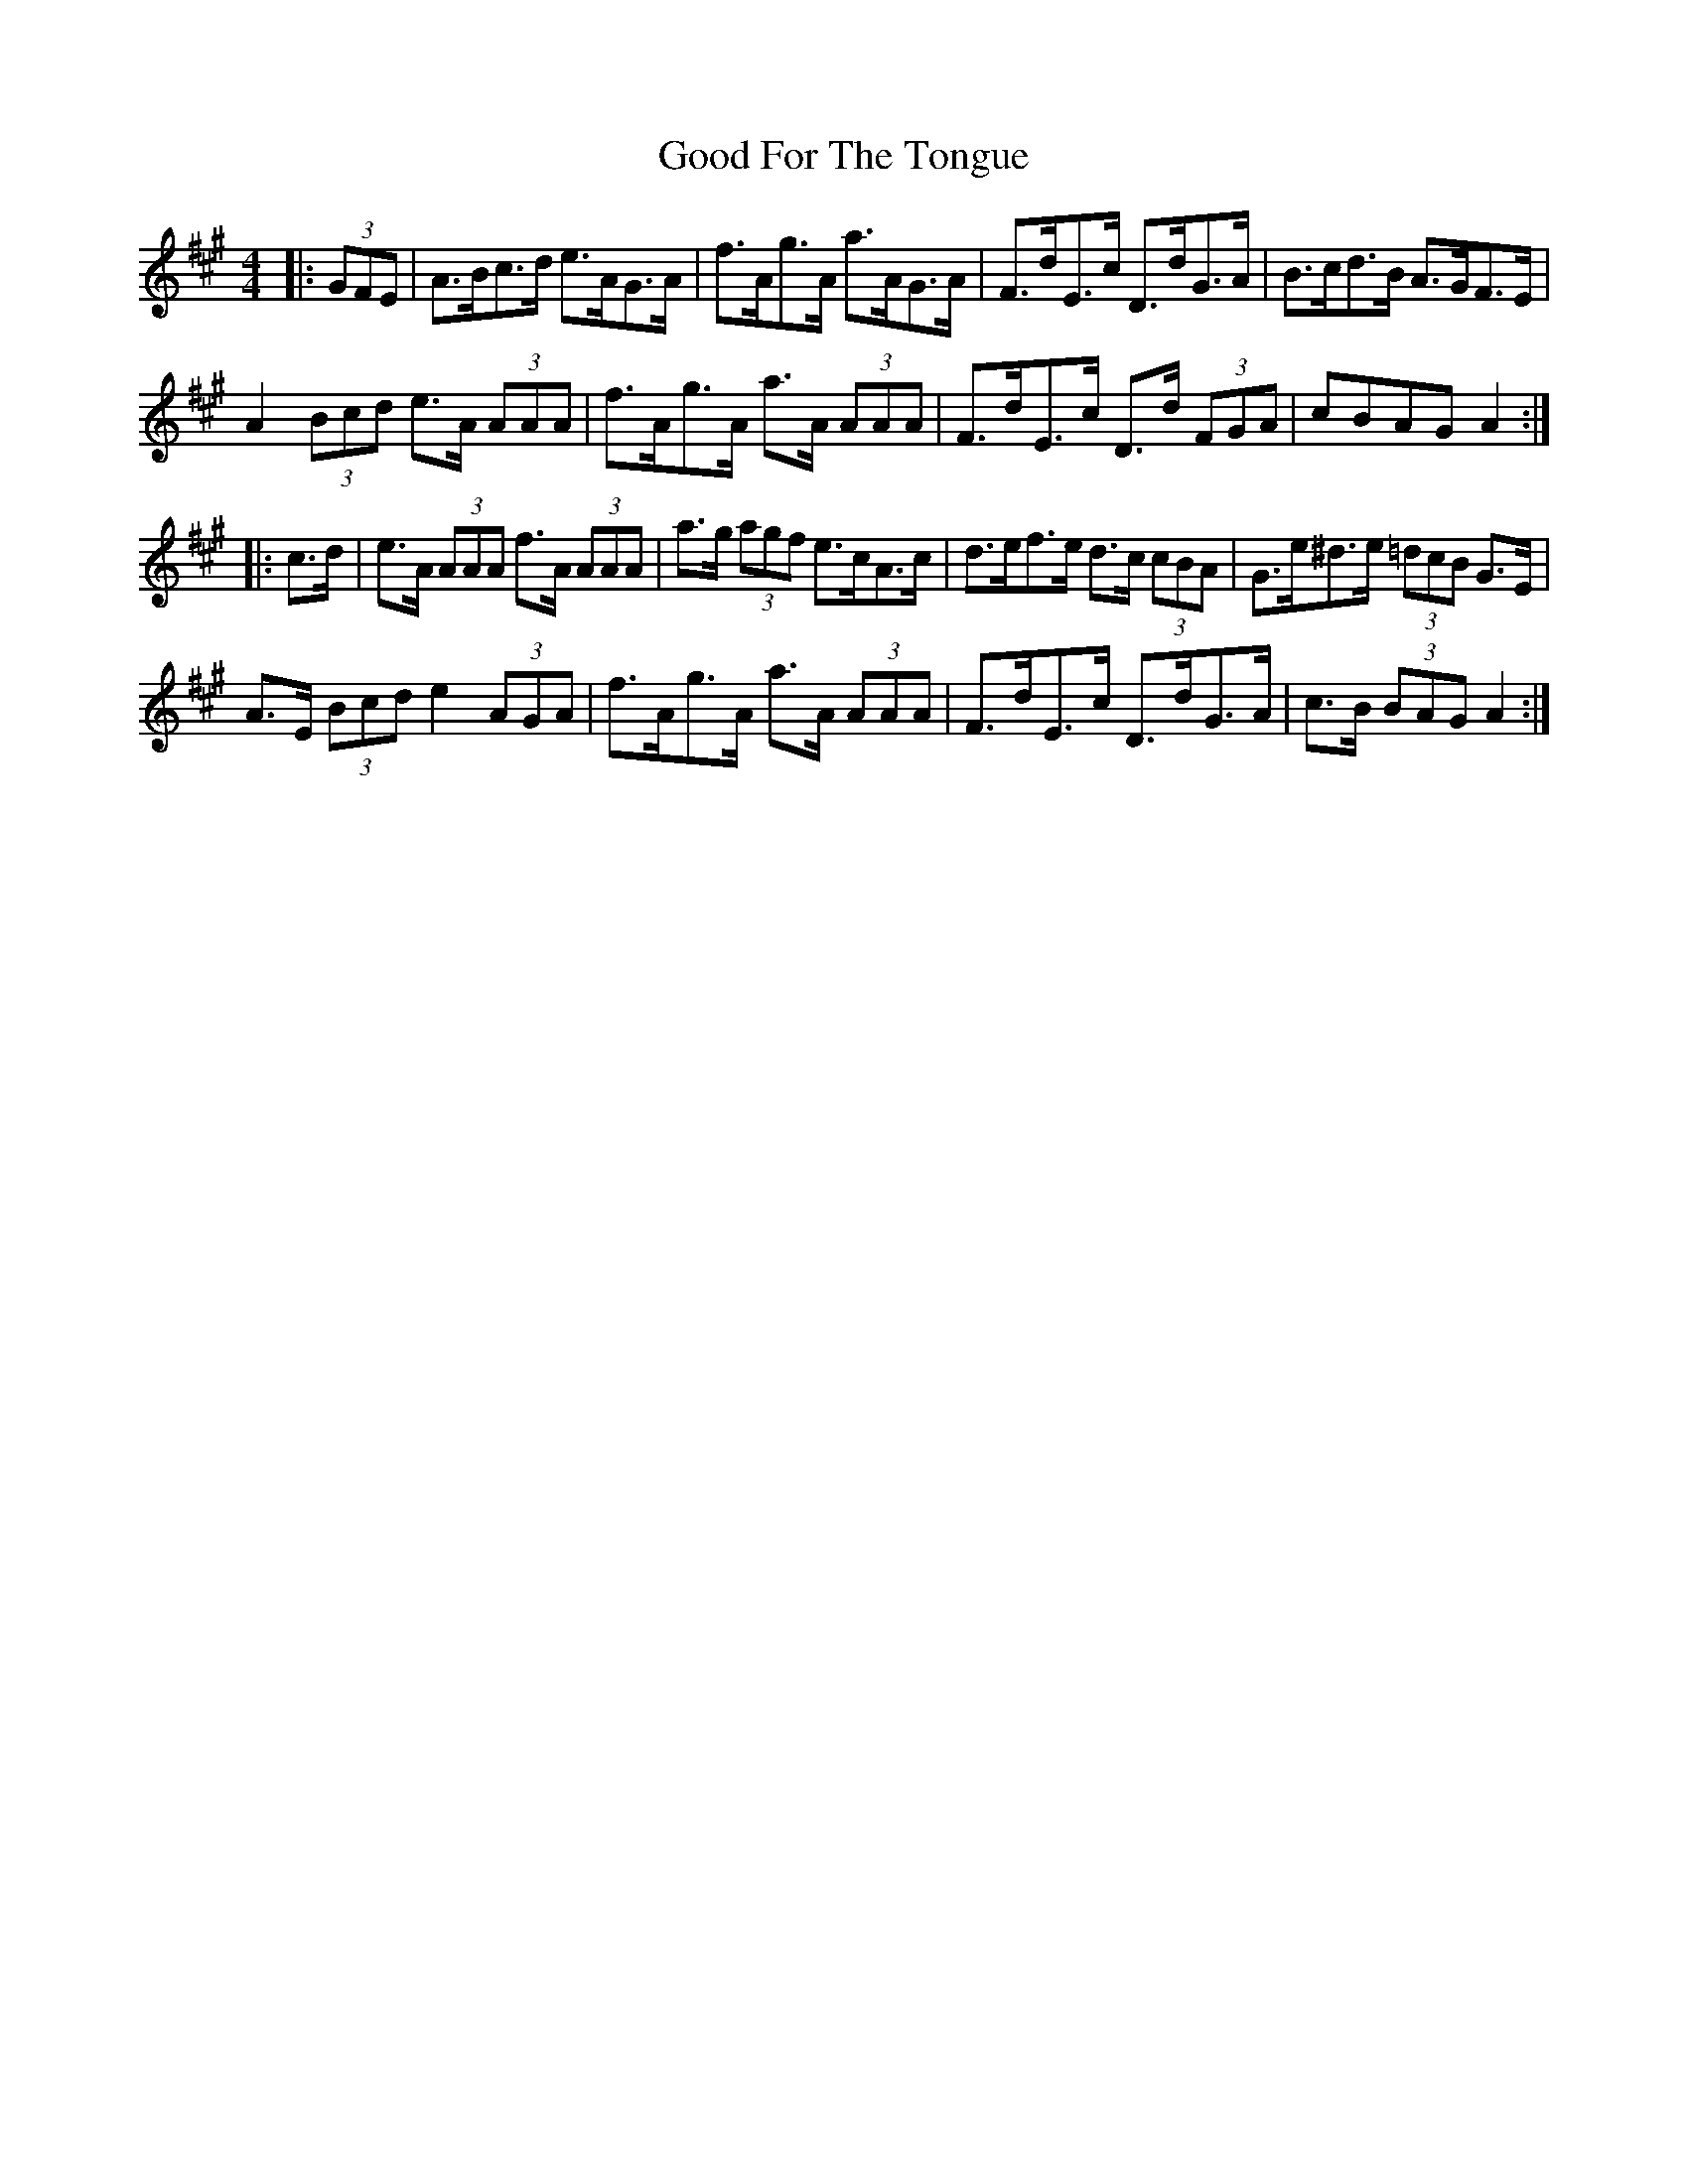 X: 15763
T: Good For The Tongue
R: hornpipe
M: 4/4
K: Amajor
|:(3GFE|A>Bc>d e>AG>A|f>Ag>A a>AG>A|F>dE>c D>dG>A|B>cd>B A>GF>E|
A2 (3Bcd e>A (3AAA|f>Ag>A a>A (3AAA|F>dE>c D>d (3FGA|cBAG A2:|
|:c>d|e>A (3AAA f>A (3AAA|a>g (3agf e>cA>c|d>ef>e d>c (3cBA|G>e^d>e (3=dcB G>E|
A>E (3Bcd e2 (3AGA|f>Ag>A a>A (3AAA|F>dE>c D>dG>A|c>B (3BAG A2:|

